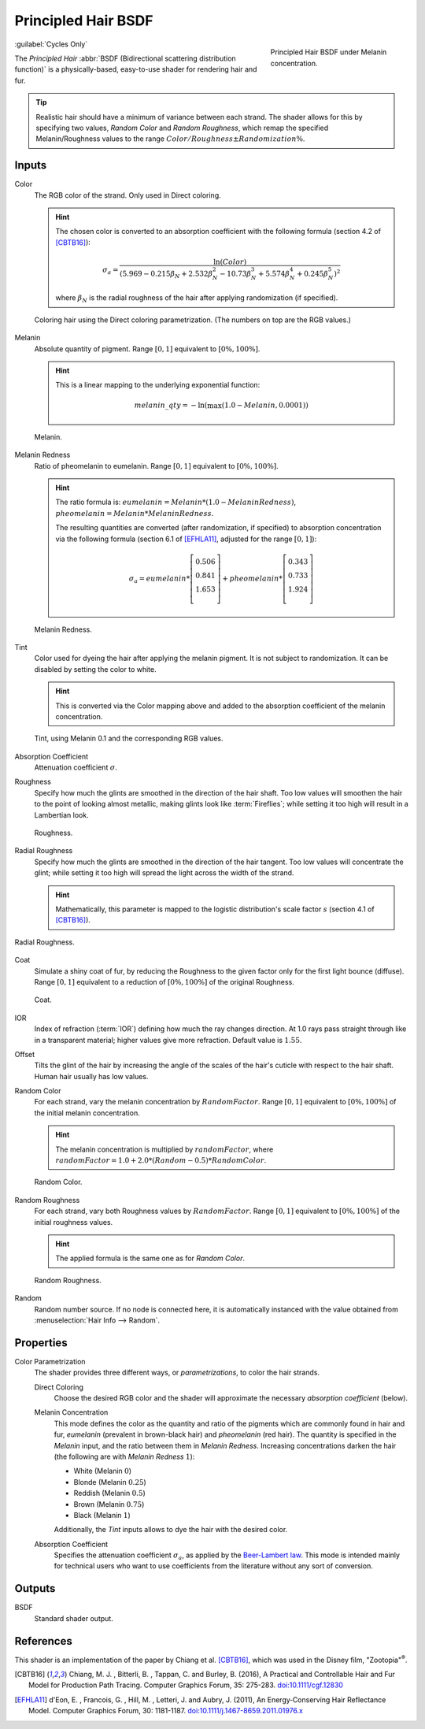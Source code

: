 .. _bpy.types.ShaderNodeBsdfHairPrincipled:

********************
Principled Hair BSDF
********************

.. figure:: /images/render_shader-nodes_shader_hair-principled_node-melaninconcentration.png
   :figwidth: 30 %
   :align: right

   Principled Hair BSDF under Melanin concentration.

:guilabel:`Cycles Only`


The *Principled Hair* :abbr:`BSDF (Bidirectional scattering distribution function)` is a physically-based,
easy-to-use shader for rendering hair and fur.

.. tip::

   Realistic hair should have a minimum of variance between each strand.
   The shader allows for this by specifying two values, *Random Color*
   and *Random Roughness*, which remap the specified Melanin/Roughness values to
   the range :math:`Color/Roughness \pm Randomization\%`.


Inputs
======

Color
   The RGB color of the strand. Only used in Direct coloring.

   .. hint::

      The chosen color is converted to an absorption coefficient with
      the following formula (section 4.2 of [CBTB16]_):

      .. math::

         \sigma_{a} = \frac{\ln(Color)}
         {\left(5.969 - 0.215\beta_{N} + 2.532\beta_{N}^{2} -
         10.73\beta_{N}^{3} + 5.574\beta_{N}^{4} + 0.245\beta_{N}^{5}\right)^{2}}

      where :math:`\beta_{N}` is the radial roughness of the hair after applying randomization (if specified).

   .. figure:: /images/render_shader-nodes_shader_hair-principled_demo-color.jpg
      :align: center

      Coloring hair using the Direct coloring parametrization. (The numbers on top are the RGB values.)

Melanin
   Absolute quantity of pigment.
   Range :math:`[0, 1]` equivalent to :math:`[0\%, 100\%]`.

   .. hint::

      This is a linear mapping to the underlying exponential function:

      .. math::

         melanin\_qty = -\ln(\max(1.0 - Melanin, 0.0001))

   .. figure:: /images/render_shader-nodes_shader_hair-principled_demo-melanin.jpg
      :align: center

      Melanin.

Melanin Redness
   Ratio of pheomelanin to eumelanin.
   Range :math:`[0, 1]` equivalent to :math:`[0\%, 100\%]`.

   .. hint::

      The ratio formula is: :math:`eumelanin = Melanin*(1.0-MelaninRedness)`,
      :math:`pheomelanin = Melanin*MelaninRedness`.

      The resulting quantities are converted (after randomization, if specified)
      to absorption concentration via the following formula
      (section 6.1 of [EFHLA11]_, adjusted for the range :math:`[0, 1]`):

      .. math::

         \sigma_{a} =
         eumelanin   * \left[\begin{matrix} 0.506 \\ 0.841 \\ 1.653 \\ \end{matrix}\right] +
         pheomelanin * \left[\begin{matrix} 0.343 \\ 0.733 \\ 1.924 \\ \end{matrix}\right]

   .. figure:: /images/render_shader-nodes_shader_hair-principled_demo-melanin-redness.jpg
      :align: center

      Melanin Redness.

Tint
   Color used for dyeing the hair after applying the melanin pigment.
   It is not subject to randomization.
   It can be disabled by setting the color to white.

   .. hint::

      This is converted via the Color mapping above and added to
      the absorption coefficient of the melanin concentration.

   .. figure:: /images/render_shader-nodes_shader_hair-principled_demo-tint.jpg
      :align: center

      Tint, using Melanin 0.1 and the corresponding RGB values.

Absorption Coefficient
   Attenuation coefficient :math:`\sigma`.
Roughness
   Specify how much the glints are smoothed in the direction of the hair shaft.
   Too low values will smoothen the hair to the point of looking almost metallic,
   making glints look like :term:`Fireflies`; while setting it too high will result in a Lambertian look.

   .. figure:: /images/render_shader-nodes_shader_hair-principled_demo-roughness.jpg
      :align: center

      Roughness.

Radial Roughness
   Specify how much the glints are smoothed in the direction of the hair tangent.
   Too low values will concentrate the glint;
   while setting it too high will spread the light across the width of the strand.

   .. hint::

      Mathematically, this parameter is mapped to the logistic distribution's
      scale factor :math:`s` (section 4.1 of [CBTB16]_).

.. figure:: /images/render_shader-nodes_shader_hair-principled_demo-radial-roughness.jpg
   :align: center

   Radial Roughness.

Coat
   Simulate a shiny coat of fur, by reducing the Roughness to the given factor
   only for the first light bounce (diffuse).
   Range :math:`[0, 1]` equivalent to a reduction of :math:`[0\%, 100\%]` of the original Roughness.

   .. figure:: /images/render_shader-nodes_shader_hair-principled_demo-coat.jpg
      :align: center

      Coat.

IOR
   Index of refraction (:term:`IOR`) defining how much the ray changes direction.
   At 1.0 rays pass straight through like in a transparent material;
   higher values give more refraction.
   Default value is :math:`1.55`.
Offset
   Tilts the glint of the hair by increasing the angle of the scales of
   the hair's cuticle with respect to the hair shaft.
   Human hair usually has low values.
Random Color
   For each strand, vary the melanin concentration by :math:`RandomFactor`.
   Range :math:`[0, 1]` equivalent to :math:`[0\%, 100\%]` of
   the initial melanin concentration.

   .. hint::

      The melanin concentration is multiplied by :math:`randomFactor`,
      where :math:`randomFactor = 1.0 + 2.0*(Random - 0.5) * RandomColor`.

   .. figure:: /images/render_shader-nodes_shader_hair-principled_demo-random-color.jpg
      :align: center

      Random Color.

Random Roughness
   For each strand, vary both Roughness values by :math:`RandomFactor`.
   Range :math:`[0, 1]` equivalent to :math:`[0\%, 100\%]` of
   the initial roughness values.

   .. hint::

      The applied formula is the same one as for *Random Color*.

   .. figure:: /images/render_shader-nodes_shader_hair-principled_demo-random-roughness.jpg
      :align: center

      Random Roughness.

Random
   Random number source. If no node is connected here, it is automatically
   instanced with the value obtained from :menuselection:`Hair Info --> Random`.


Properties
==========

Color Parametrization
   The shader provides three different ways, or *parametrizations*, to color the hair strands.

   Direct Coloring
      Choose the desired RGB color and the shader will approximate
      the necessary *absorption coefficient* (below).

   Melanin Concentration
      This mode defines the color as the quantity and
      ratio of the pigments which are commonly found in hair and fur,
      *eumelanin* (prevalent in brown-black hair) and *pheomelanin* (red hair).
      The quantity is specified in the *Melanin* input, and the ratio between them in *Melanin Redness*.
      Increasing concentrations darken the hair (the following are with *Melanin Redness* :math:`1`):

      - White (Melanin :math:`0`)
      - Blonde (Melanin :math:`0.25`)
      - Reddish (Melanin :math:`0.5`)
      - Brown (Melanin :math:`0.75`)
      - Black (Melanin :math:`1`)

      Additionally, the *Tint* inputs allows to dye the hair with the desired color.

   Absorption Coefficient
      Specifies the attenuation coefficient :math:`\sigma_{a}`, as applied by the `Beer-Lambert law
      <https://en.wikipedia.org/wiki/Beer%E2%80%93Lambert_law#Expression_with_attenuation_coefficient>`__.
      This mode is intended mainly for technical users who want to use coefficients from the literature
      without any sort of conversion.


Outputs
=======

BSDF
   Standard shader output.


References
==========

This shader is an implementation of the paper by Chiang et al. [CBTB16]_,
which was used in the Disney film, "Zootopia"\ :sup:`®`.

.. [CBTB16] Chiang, M. J. , Bitterli, B. , Tappan, C. and Burley, B. (2016),
   A Practical and Controllable Hair and Fur Model for Production Path Tracing. Computer Graphics Forum, 35: 275-283.
   `doi:10.1111/cgf.12830 <https://doi.org/10.1111/cgf.12830>`__

.. [EFHLA11] d'Eon, E. , Francois, G. , Hill, M. , Letteri, J. and Aubry, J. (2011),
   An Energy‐Conserving Hair Reflectance Model. Computer Graphics Forum, 30: 1181-1187.
   `doi:10.1111/j.1467-8659.2011.01976.x <https://doi.org/10.1111/j.1467-8659.2011.01976.x>`__
